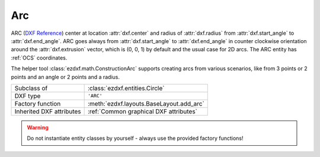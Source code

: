 Arc
===

.. module:: ezdxf.entities
    :noindex:

ARC (`DXF Reference`_) center at location :attr:`dxf.center` and radius of
:attr:`dxf.radius` from :attr:`dxf.start_angle` to :attr:`dxf.end_angle`.
ARC goes always from :attr:`dxf.start_angle` to :attr:`dxf.end_angle` in counter
clockwise orientation around the :attr:`dxf.extrusion` vector, which is (0, 0, 1)
by default and the usual case for 2D arcs. The ARC entity has :ref:`OCS`
coordinates.

The helper tool :class:`ezdxf.math.ConstructionArc` supports creating arcs from
various scenarios, like from 3 points or 2 points and an angle or 2 points and
a radius.

.. seealso::

    - :ref:`tut_dxf_primitives`, section :ref:`tut_dxf_primitives_arc`
    - :class:`ezdxf.math.ConstructionArc`
    - :ref:`Object Coordinate System`

======================== ==========================================
Subclass of              :class:`ezdxf.entities.Circle`
DXF type                 ``'ARC'``
Factory function         :meth:`ezdxf.layouts.BaseLayout.add_arc`
Inherited DXF attributes :ref:`Common graphical DXF attributes`
======================== ==========================================

.. warning::

    Do not instantiate entity classes by yourself - always use the provided
    factory functions!

.. class:: Arc

    .. attribute:: dxf.center

        Center point of arc (2D/3D Point in :ref:`OCS`)

    .. attribute:: dxf.radius

        Radius of arc (float)

    .. attribute:: dxf.start_angle

        Start angle in degrees (float)

    .. attribute:: dxf.end_angle

        End angle in degrees (float)

    .. autoattribute:: start_point

    .. autoattribute:: end_point

    .. automethod:: angles

    .. automethod:: flattening

    .. automethod:: transform

    .. automethod:: to_ellipse

    .. automethod:: to_spline

    .. automethod:: construction_tool

    .. automethod:: apply_construction_tool

.. _DXF Reference: http://help.autodesk.com/view/OARX/2018/ENU/?guid=GUID-0B14D8F1-0EBA-44BF-9108-57D8CE614BC8